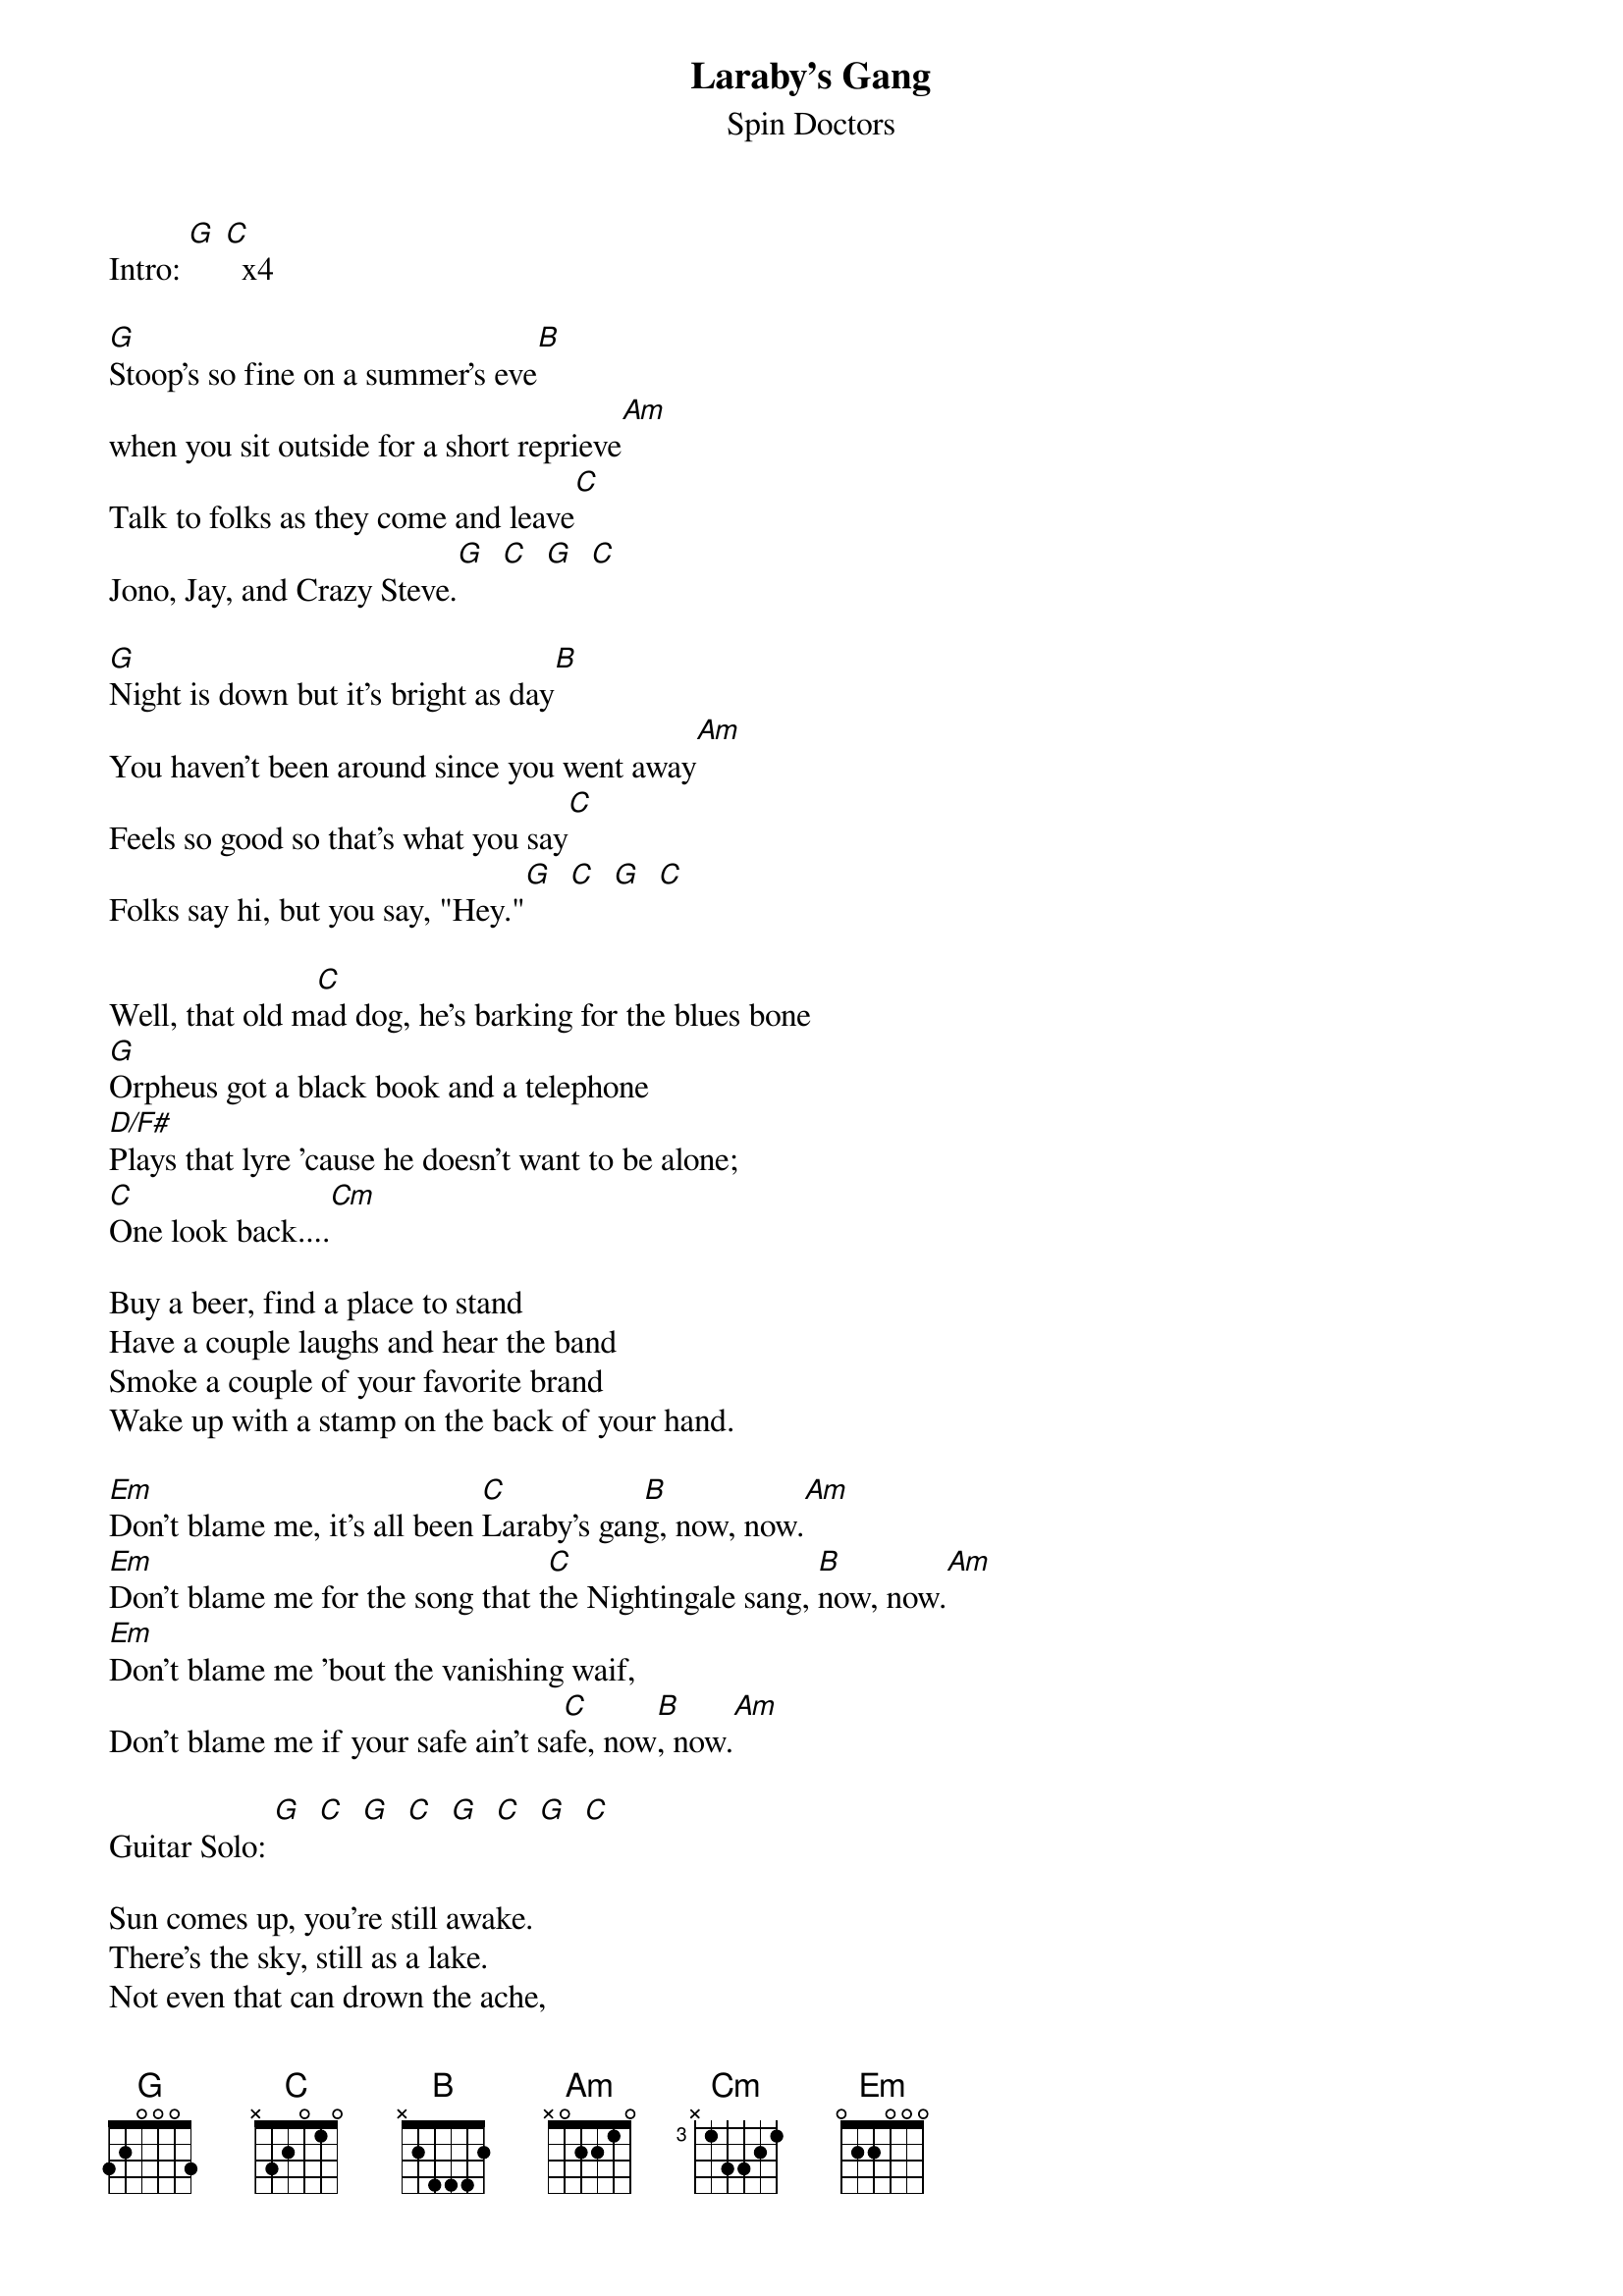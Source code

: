 # From beaur@aol.com (BeauR)
{t:Laraby's Gang}
{st:Spin Doctors}

Intro: [G] [C]  x4

[G]Stoop's so fine on a summer's eve[B]
when you sit outside for a short reprieve[Am]
Talk to folks as they come and leave[C]
Jono, Jay, and Crazy Steve.[G]  [C]  [G]  [C]

[G]Night is down but it's bright as day[B]
You haven't been around since you went away[Am]
Feels so good so that's what you say[C]
Folks say hi, but you say, "Hey."[G]  [C]  [G]  [C]

Well, that old m[C]ad dog, he's barking for the blues bone
[G]Orpheus got a black book and a telephone
[D/F#]Plays that lyre 'cause he doesn't want to be alone;
[C]One look back....[Cm]

Buy a beer, find a place to stand
Have a couple laughs and hear the band
Smoke a couple of your favorite brand
Wake up with a stamp on the back of your hand.

[Em]Don't blame me, it's all been [C]Laraby's gan[B]g, now, now.[Am]
[Em]Don't blame me for the song that t[C]he Nightingale sang, [B]now, now.[Am]
[Em]Don't blame me 'bout the vanishing waif,
Don't blame me if your safe ain't sa[C]fe, now[B], now.[Am]

Guitar Solo: [G]  [C]  [G]  [C]  [G]  [C]  [G]  [C]

Sun comes up, you're still awake.
There's the sky, still as a lake.
Not even that can drown the ache,
Looks so high, it must be fake.
